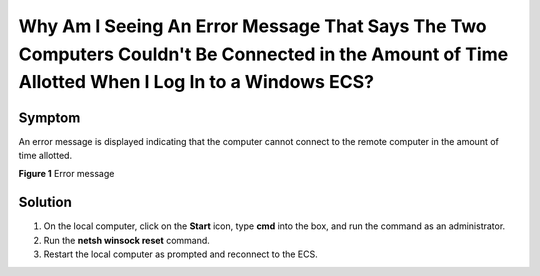 Why Am I Seeing An Error Message That Says The Two Computers Couldn't Be Connected in the Amount of Time Allotted When I Log In to a Windows ECS?
=================================================================================================================================================

Symptom
-------

An error message is displayed indicating that the computer cannot connect to the remote computer in the amount of time allotted.

| **Figure 1** Error message
| |image1|

Solution
--------

#. On the local computer, click on the **Start** icon, type **cmd** into the box, and run the command as an administrator.
#. Run the **netsh winsock reset** command.
#. Restart the local computer as prompted and reconnect to the ECS.


.. |image1| image:: /_static/images/en-us_image_0288997357.png
   :class: imgResize

